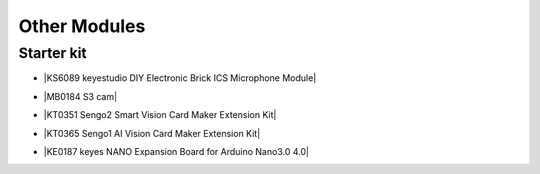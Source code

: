 ==============
Other Modules
==============


Starter kit
=========================

* |KS6089 keyestudio DIY Electronic Brick ICS Microphone Module|

.. |KS6089 keyestudio DIY Electronic Brick ICS Microphone Module| raw:: html

  <a href="https://docs.keyestudio.com/projects/KS6089/en/latest/" target="_blank">KS6089 keyestudio DIY Electronic Brick ICS Microphone Module</a>

* |MB0184 S3 cam|

.. |MB0184 S3 cam| raw:: html

  <a href="https://docs.keyestudio.com/projects/MB0184/en/latest/" target="_blank">MB0184 S3 cam</a>

* |KT0351 Sengo2 Smart Vision Card Maker Extension Kit|

.. |KT0351 Sengo2 Smart Vision Card Maker Extension Kit| raw:: html

  <a href="https://docs.keyestudio.com/projects/KT0351/en/latest/" target="_blank">KT0351 Sengo2 Smart Vision Card Maker Extension Kit</a>

* |KT0365 Sengo1  AI Vision Card Maker Extension Kit|

.. |KT0365 Sengo1  AI Vision Card Maker Extension Kit| raw:: html

  <a href="https://docs.keyestudio.com/projects/KT0365/en/latest/" target="_blank">KT0365 Sengo1  AI Vision Card Maker Extension Kit</a>


* |KE0187 keyes NANO Expansion Board for Arduino Nano3.0 4.0|

.. |KE0187 keyes NANO Expansion Board for Arduino Nano3.0 4.0| raw:: html

  <a href="https://docs.keyestudio.com/projects/KE0187/en/latest/" target="_blank">KE0187 keyes NANO Expansion Board for Arduino Nano3.0 4.0</a>






















